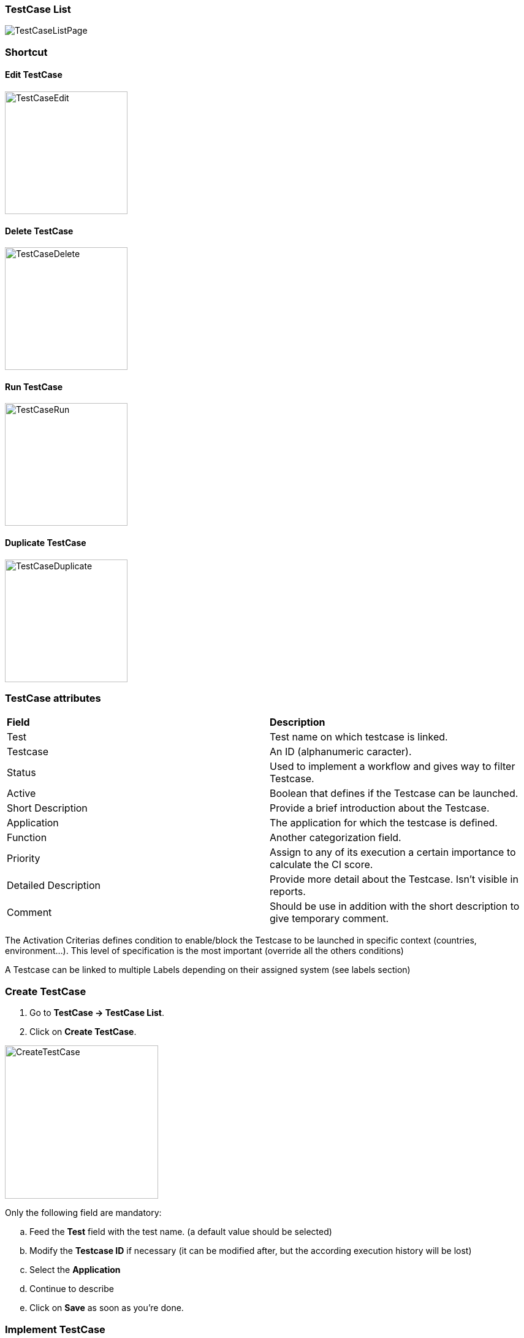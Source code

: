 === TestCase List

image:testcaselistpage.png[TestCaseListPage]

=== Shortcut

==== Edit TestCase

image:testcaseshortcutedit.png[TestCaseEdit,200,200]

==== Delete TestCase

image:testcaseshortcutdelete.png[TestCaseDelete,200,200]

==== Run TestCase

image:testcaseshortcutrun.png[TestCaseRun,200,200]

==== Duplicate TestCase

image:testcaseshortcutduplicate.png[TestCaseDuplicate,200,200]


=== TestCase attributes
|=== 

| *Field* | *Description*  

| Test | Test name on which testcase is linked.

| Testcase | An ID (alphanumeric caracter).

| Status | Used to implement a workflow and gives way to filter Testcase.

| Active | Boolean that defines if the Testcase can be launched.

| Short Description | Provide a brief introduction about the Testcase.

| Application | The application for which the testcase is defined.

| Function | Another categorization field.

| Priority | Assign to any of its execution a certain importance to calculate the CI score.

| Detailed Description | Provide more detail about the Testcase. Isn't visible in reports.

| Comment | Should be use in addition with the short description to give temporary comment.

|=== 

The Activation Criterias defines condition to enable/block the Testcase to be launched in specific context (countries, environment...). This level of specification is the most important (override all the others conditions)

A Testcase can be linked to multiple Labels depending on their assigned system (see labels section)

=== Create TestCase 

. Go to *[red]#TestCase -> TestCase List#*.
. Click on *[red]#Create TestCase#*.

image:testcasecreate.png[CreateTestCase,250,250,float="right",align="center"]

Only the following field are mandatory:

.. Feed the *[red]#Test#* field with the test name. (a default value should be selected)
.. Modify the *[red]#Testcase ID#* if necessary (it can be modified after, but the according execution history will be lost)
.. Select the *[red]#Application#*
.. Continue to describe
.. Click on *[red]#Save#* as soon as you're done.

=== Implement TestCase

==== Step

. Click on *[red]#Add step#* to display the following window.  image:testcasepage.png[TestCasePage,250,250,float="right",align="center"] 
. Feed a *[red]#Description#* and click on *[red]#Add#* for a new step. 
. Or search for a step in library then click on *[red]#Add#*.

image:testcaseaddstep.png[testcaseaddstep]

Your step is created. if you want to put it in library, just click on the book on the right side.
A step in library will be available to add it in all test cases of your current system.

image:testcasesteplibrary.png[testcasesteplibrary]

In the following screenshot you can see a use step. This step is imported from the previous library step.
You are not able to modify it (all fields are grey). But you can find a link at the top to open the library if you want to modify your step. All use steps from this library will be impacted by your modification.

To modify only this use step, you have to click on the padlock icon but it will not be a use step anymore. (modification on library step will not affect it)

image:testcaseusestep.png[testcaseusestep]

NOTE: You have the possibility to switch the position of your steps by clicking on the 3 dots.

image:testcasemovestep1.png[testcaseusestep] image:testcasemovestep2.png[testcaseusestep]

==== Action

|=== 

| *Action* | *Description* | *Example* 
| Unknown | Unknown action. Default Action when creating a new action. Warning: make the execution fail. | 
| click | will allow you to click on an element inside the current page. 
*[red]#Value1#*	Identifier and name of the element to click in the form of : identifier=html_reference. Example : id=html_reference | 
| mouseLeftButtonPress | allow to press and keep the button pressed until the next ButtonRelease action | 
| mouseLeftButtonRelease | release the mouse button. Usefull with ButtonPress to perform drag & drop | 
| doubleClick |  will allow you to double click on an element inside the current page. 
*[red]#Value1#*	Identifier and name of the element to click in the form of : identifier=html_reference. Example : id=html_reference | 
| rightClick |  will allow you to right click on an element inside the current page. 
*[red]#Value1#*	Identifier and name of the element to click in the form of : identifier=html_reference. Example : id=html_reference | 
| mouseOver | mouse cursor over an object *[red]#Element path#* : the id of the element | 
| focustoIframe | TBD | 
| focustoDefaultIframe | TBD | 
| switchToWindow | when the Test case need to switch to another window (like popup dialog) this action is used. Just specify the title or the URL of the other window to switch to this window. | title=titleOfThisNewWindow or url=http://url_of_this_new_window
| manageDialog | TBD | 
| OpenUrlWithBase | OpenUrl action using the based defined in the environment section | /cerberustesting
| OpenUrlLogin | OpenUrl action using credential | 
| OpenUrl | Open a specified url | https://github.com
| executeJS | execute a JS script (no output can be retrieved) | 
| openApp | TBD | 
| closeApp | TBD | 
| select | select an option in a <select> tag. this 'text' must be defined : <option value="text"> | 
| keypress | will allow you to press any key in the current web page. *[red]#Value1#* : Location of the element from which press the key. *[red]#Value2#* : Keycode of the key to press Example : ENTER |
| type | Write a data in a field. *[red]#Element path#* : the id of the field  *[red]#Property Name#* : the property containing the value to type (can be a property or text. | 
| hidekeyboard | Hide the currently visible keyboard | 
| swipe | The action simulates a user pressing down on the screen, sliding to another position, and removing their finger from the screen. Swipe action can be used neither with unique parameter *[red]#UP#*,*[red]#DOWN#*,*[red]#LEFT#*,*[red]#RIGHT#*, or with combination of parameter *[red]#CUSTOM#* and *[red]#x1;y1;x2;y2#*, which are coordinates of origin point (x1;y1) and #relatives# coodinates of destination point (x2;y2) | swipe UP : will swipe from the 2/3 to the 1/3 of the screen. swipe CUSTOM 100;100;0;100 : will swipe from the point (100;100) to the point (100;200)
| wait | Wait for a certain amount of time Feed a number (ms) or wait for element present feed an element (xpath) |
| waitVanish | TBD | 
| callService | call a service defined the Service Library and provide the output within the execution | 
| executeSqlUpdate |  will allow you to execute SQL update (insert,delete,update). Feed the *[red]#Database Name#* and the *[red]#Script#* to execute. Database has to be declared to your system and environment. | 
| executeSqlStoredProcedure | will allow you to execute SQL stored procedure. Feed the *[red]#Database Name#* and the *[red]#Stored Procedure#* to execute. Database has to be declared to your system and environment. | 
| calculateProperty | will allow you to calculate a *[red]#Property#* defined in the property section of the test case.
[Optional] Feed *[red]#Value2#* with another property to affect to the previous *[red]#Property Name#* a new value. Useful to override the one defined from the property section during an execution. | 
| doNothing | Just perform no action. No action will be executed and engine will go to the next action or control | 
| removeDifference | DEPRECATED | 

|=== 

==== Control

|===
| *Control* | *Description* |  *Example* 
| Unknown |  Default control when creating a new control | 
| getPageSource | TBD | 
| takeScreenshot | Take a screenshot | 
| verifyElementClickable | *[green]#OK#* if *[red]#Element#* is clickable. | 
| verifyElementDifferent | TBD | 
| verifyElementinElement | TBD | 
| verifyElementEquals | TBD | 
| verifyElementNotClickable | TBD | 
| verifyElementNotPresent | *[green]#OK#* if *[red]#Element#* is  not found (from the source code) on the current page. | 
| verifyElementNotVisible | *[green]#OK#* if *[red]#Element#* is found and visible (according to rendering) on the current page. | 
| verifyElementPresent | *[green]#OK#* if *[red]#Element#* is found on the current page. | 
| verifyElementVisible | *[green]#OK#* if *[red]#Element#* is visible on the current page. | 
| verifyElementDifferent | TBD | 
| verifyIntegerEquals | *[green]#OK#* if the *[red]#Integer1#* is equal to the *[red]#Integer2#*. | 
| verifyIntegerGreater | *[green]#OK#* if the *[red]#Integer1#* is greater than the *[red]#Integer2#*. | 
| verifyIntegerMinor | *[green]#OK#* if the *[red]#Integer1#* is lower than the *[red]#Integer2#*. | 
| verifyRegexInElement | TBD | 
| verifyStringContains | *[green]#OK#* if Property *[red]#String1#* contains the *[red]#String2#*. | 
| verifyStringEqual | *[green]#OK#* if the *[red]#String1#* is equal to the *[red]#String2#*. | 
| verifyStringGreater | *[green]#OK#* if the *[red]#String1#* is greater than to the *[red]#String2#* (After in a dictonnary) | *[red]#String1#* : ZZZ  *[red]#String2#* : AAA
| verifyStringMinor |  *[green]#OK#* if the *[red]#String1#* is minor than to the *[red]#String2#* (before in a dictonnary) | *[red]#String1#* : AAA  *[red]#String2#* : ZZZ 
| verifyTextInDialog | TBD | 
| verifyTextInElement | *[green]#OK#* if the text found in *[red]#Element#* is equal to the *[red]#Text#* indicated | *[red]#Element#* : //StatusCode  *[red]#Text#* : OK
| verifyTextInPage | TBD | 
| verifyTextNotInElement | *[green]#OK#* if the text found in *[red]#Element#* is not equal to the *[red]#Text#* indicated | *[red]#Element#* : //StatusCode  *[red]#Text#* : KO
| verifyTextNotInPage | TBD | 
| verifyTitle | TBD | 
| verifyUrl | *[green]#OK#* if the *[red]#URL#* of the current page equal to the *[red]#URL#* indicated . | 
| verifyXmlTreeStructure | TBD | 
|===

==== Property

When clicking on Tab image:buttonmanageproperties.png[buttonManageProperties], the Property menu will appear.
From there you can manage your TestCase properties or see your Inherited Properties - coming from the step libraries of your use steps.

image:windowmanageproperties.png[windowManageProperties]

Properties are the key element of your TestCase to manage different variables in the same scenario. A property is identified by its name and the country for which it's defined (e.g. you cannot have two properties defined for the same country with the same name).

Properties can be called by their name using the follwing syntaxes:

- `%property.property_name%` : the execution will **stop** if any problem in the property calculation
- `%property_name_here%` : the execution will **not stop** if any problem in the property calculation

When handling Datalib, the syntaxes to call the subdata are :

- `%property.property_name.sub_data_name%` or `%property_name.sub_data_name%`
- `%property.property_name(sub_data_name)%` or `%property_name(sub_data_name)%`

Properties can be called in action or control values field or in another property.

|=== 

| *Field* | *Description*  

| Property | Name of the property.

| Type | The way the property is going to be calculated.

| Value | Value of the property.

| DB | DataBase in which the property will "executeSql".

| Length | When calculating a list of values, defines the number of rows the property will return.

| Row Limit | When returning a list of values, limits the number of rows the property will consider for random purposes.

| Nature | Defines the unique value that will be used in the execution. By default, STATIC has no rules defined : it will take the first result it finds.

| Desription | Description of the property.

| Countries | Countries for which the property will be calculated (environment parameter).

|=== 

==== Property Types

|=== 

| *Field* | *Description* | *Example*  

| text | assign the property an alphanumeric value. Can invoke other properties | `%system.EXECUTIONID%_test`

| getFromDataLib | query the corresponding datalib (identified by its name) | `Datalib_Name`

| getFromSQL | run a specific query an get the first, and only the first, result. The DB must be specified | `select TestCase from testcasestepactioncontrol where Control = 'verifyElementInElement'`

| getFromJS | Execute the specified JavaScript script without getting any output | `var xPathRes = document.evaluate ("//*[@data-cerberus='button_basket_ProductBloc_modifyProduct1']", document, null, XPathResult.FIRST_ORDERED_NODE_TYPE, null); xPathRes.singleNodeValue.click();`

| getFromJson | JSON path to get a certain element from a service call | `$.status`

| getFromXml | Xpath to get a certain element from a service call | `//OrderId/text()`

| getFromGroovy | Execute the specified Groovy script and get the last defined variable | `'%property.date%'.replace('\','-').substring(0,10)`

|===

===== SQL queries management:

- queries can be stored inside the test case and launched using getFromSQL. Only one value of the first row can be retrieved.

- queries can be stored inside a Datalib, according to its DB. Several values of the first row can be retrieved.

We recommend the Datalib since its simplifies the modification of any request, if some queries can be re-used.

===== Service management:

A service must be referenced in Service Library

- it can be called using the callService property, parsing will be performed using properties (getFromJson, getFromXml)

- it can be stored in a datalib and all the field will be parsed using the Subdatas.


==== Variables

You can use variables in many area of Cerberus. Those variable are used in order to perform some actions of controls in a dynamic way.
3 types of variables can be created :

- Variables defined from **properties** inside Test Cases.
- Variables defined from **application object**.
- **System** Variables

Properties and Application Object are defined by the users while system variable are provided by Cerberus.

The global syntax of a variable is :
%[property|object|system].nameOfTheVariable%

This is the list of fields in Cerberus where you can use those variables.

- Condition Value1 and Value2 at Test Case level.
- Condition Value1 and Value2 at Step Test Case level.
- Condition Value1 and Value2 at Action Test Case level.
- Condition Value1 and Value2 at Control Test Case level.
- Test Case Action Value 1 and Value 2.
- Test Case Control Value 1 and Value 2.
- Test Case Properties Value 1 and Value 2.
- Path, Envelope and Method at Test Data Library (SOAP) level.
- SQL Script at Test Data Library (SQL) level
- Column, Parsing Answer and Column Position at Test Data Library Subdata definition level
- Path, Request, Operation and Attachement URL at Service level.
- Request detail (all keys and values) and Header (all keys and values) at Service level.

When a variable is detected in one of those field, Cerberus will replace it by the value during the execution.

- If the variable is an object, the value (that never change) is just replaced.
- If the variable is a system variable, the value is calculated and replaced at the same time (for ex : time will be the time of the replacement).
- If the variable is a property, it gets automatically calculated at the time of the replacement. If was already calculated before, the same value (already calculated) is replaced.
NOTE: In order to force the calculation of a property at a certain timing, _calculateProperty_ Action can be inserted just before the action is used in a field.

Variables can be defined in a recursive way.
That means that the following syntax :

%property.%system.country%% will be first replaced by

%property.FR% and then by FR property value (if it exist).

Please note also that, if at the end of the decode operation, there are still references to %property.???% or %system.???% or %object.%%% in the field, the corresponding test case will report an error and generate an FA status.

===== Property Variables

Property variable allow to have multi row content.
As a consequence the full syntax will look like this :

%property.NameOfTheVariable.rowNb.SubData%

If rowNb is not defined, the 1st row will be used. As a consequence, the syntax %property.rowNb.nameOfTheVariable% is the same as %property.1.nameOfTheVariable%

If SubData is not defined, the key velue subdata will be used.

===== Object Variables

- %object.myobject.value% : Get the application object myobject's value
- %object.myobject.picturepath% : Get the application object myobject's picture path
- %object.myobject.pictureurl% : Get the application object myobject's picure url

===== System Variables

Below you will find useful properties :

|=== 

| *Value* | *Description*   
| %system.SYSTEM% | System value 
| %system.APPLI% |	Application reference
| %system.BROWSER% |	Browser name of the current execution.
| %system.APP_DOMAIN% |	Domain of the Application
| %system.APP_HOST% |	Host of the tested Application
| %system.APP_CONTEXTROOT% |	Context Root of the tested Application
| %system.EXEURL% |	Full Url of the tested Application
| %system.APP_VAR1% |	VAR1 of the application on the environment.
| %system.APP_VAR2% |	VAR2 of the application on the environment.
| %system.APP_VAR3% |	VAR3 of the application on the environment.
| %system.APP_VAR4% |	VAR4 of the application on the environment.
| %system.ENV% |	Environment value
| %system.ENVGP% |	Environment group code
| %system.COUNTRY% |	Country code
| %system.COUNTRYGP1% |	Country group1 value
| %system.COUNTRYGP2% |	Country group2 value
| %system.COUNTRYGP3% |	Country group3 value
| %system.COUNTRYGP4% |	Country group4 value
| %system.COUNTRYGP5% |	Country group5 value
| %system.COUNTRYGP6% |	Country group6 value
| %system.COUNTRYGP7% |	Country group7 value
| %system.COUNTRYGP8% |	Country group8 value
| %system.COUNTRYGP9% |	Country group9 value
| %system.TEST% |	Test.
| %system.TESTCASE% |	TestCase
| %system.TESTCASEDESCRIPTION% |	TestCaseDescription
| %system.SSIP% |	Selenium server IP
| %system.SSPORT% |	Selenium server port
| %system.TAG% |	Execution tag
| %system.EXECUTIONID% |	Execution ID
| %system.EXESTART% |	Start date and time of the execution with format : 2016-12-31 21:24:53.008.
| %system.EXESTORAGEURL% |	Path where media are stored (based from the exeid).
| %system.EXEELAPSEDMS% |	Elapsed time in ms since the beginning of the execution (can be used to perform timing controls).
| %system.CURRENTSTEP_INDEX% |	Index number of the current step execution. Can be used when looping over a step.
| %system.CURRENTSTEP_STARTISO% |	ISO Timestamp of the beginning of the step execution.
| %system.CURRENTSTEP_ELAPSEDMS% |	Elapsed time in ms since the beginning of the current step execution (can be used to perform timing controls).
| %system.STEP.n.RETURNCODE% |	Return Code of the step n. n being the execution sequence of the step (sort).
| %system.LASTSERVICE_HTTPCODE% |	Http return code of the last service called.
| %system.TODAY-yyyy% |	Year of today
| %system.TODAY-MM% |	Month of today
| %system.TODAY-dd% |	Day of today
| %system.TODAY-doy% |	Day of today from the beginning of the year
| %system.TODAY-HH% |	Hour of today
| %system.TODAY-mm% |	Minute of today
| %system.TODAY-ss% |	Second of today
| %system.YESTERDAY-yyyy% |	Year of yesterday
| %system.YESTERDAY-MM% |	Month of yesterday
| %system.YESTERDAY-dd% |	Day of yesterday
| %system.YESTERDAY-doy% |	Day of yesterday from the beginning of the year
| %system.YESTERDAY-HH% |	Hour of yesterday
| %system.YESTERDAY-mm% |	Minute of yesterday
| %system.YESTERDAY-ss% |	Second of yesterday
| %system.TOMORROW-yyyy% |	Year of tomorrow
| %system.TOMORROW-MM% |	Month of tomorrw
| %system.TOMORROW-dd% |	Day of tomorrw
| %system.TOMORROW-doy% |	Day of tomorrw from the beginning of the year
| %system.ELAPSED-EXESTART% |	Number of milisecond since the start of the execution.
| %system.ELAPSED-STEPSTART% |	Number of milisecond since the start of the execution of the current step.

|=== 

===== Tricks

You will find below some tricks which help you to implement specific test cases.

NOTE: It is possible to create a random property with a number of digit defined. You have to feed the property fields like the screenshot below. This property will be different for each execution. Example: 884592, 004795
image:testcaserandomproperty.png[TestCaseRandomProperty]

NOTE: It is possible to loop over a step using the following configuration.
image:testlooptep.png[TestCaseLoopStep]

==== Robot Constrains

You can define Robot constrains at testcase level in order to force the execution a specific testcase with a specific UserAgent or ScreenSize.
This is used to test some specific behaviour of a website for a given UserAgent or ScreenSize.
You can tune the list of UserAgent and ScreenSize proposed in autocomplete mode (on the GUI) by modifying the respective public invariant USERAGENT and SCREENSIZE.

UserAgent and ScreenSize will be defined at execution level following the rule :

|=== 

| *TestCase* | *Robot / Execution* | *UserAgent Result*   
| UserAgent1 |	| UserAgent1
|  | UserAgent2 | UserAgent2
|  |	| user Agent unchanged
| UserAgent1 | UserAgent2 | UserAgent1

|=== 

|=== 

| *TestCase* | *Robot / Execution* | *ScreenSize Result*   
| 1024*768 |	| 1024*768
|  | 640*360 | 640*360
|  |	| Fullscreen
| 1024*768 | 640*360 | 1024*768

|=== 
